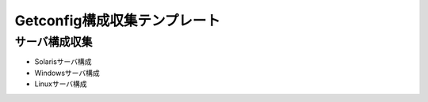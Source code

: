 Getconfig構成収集テンプレート
=============================

サーバ構成収集
--------------

* Solarisサーバ構成
* Windowsサーバ構成
* Linuxサーバ構成
